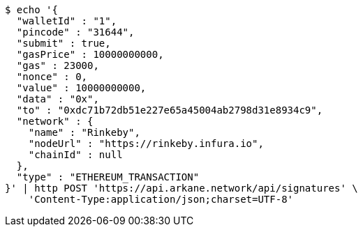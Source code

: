 [source,bash]
----
$ echo '{
  "walletId" : "1",
  "pincode" : "31644",
  "submit" : true,
  "gasPrice" : 10000000000,
  "gas" : 23000,
  "nonce" : 0,
  "value" : 10000000000,
  "data" : "0x",
  "to" : "0xdc71b72db51e227e65a45004ab2798d31e8934c9",
  "network" : {
    "name" : "Rinkeby",
    "nodeUrl" : "https://rinkeby.infura.io",
    "chainId" : null
  },
  "type" : "ETHEREUM_TRANSACTION"
}' | http POST 'https://api.arkane.network/api/signatures' \
    'Content-Type:application/json;charset=UTF-8'
----